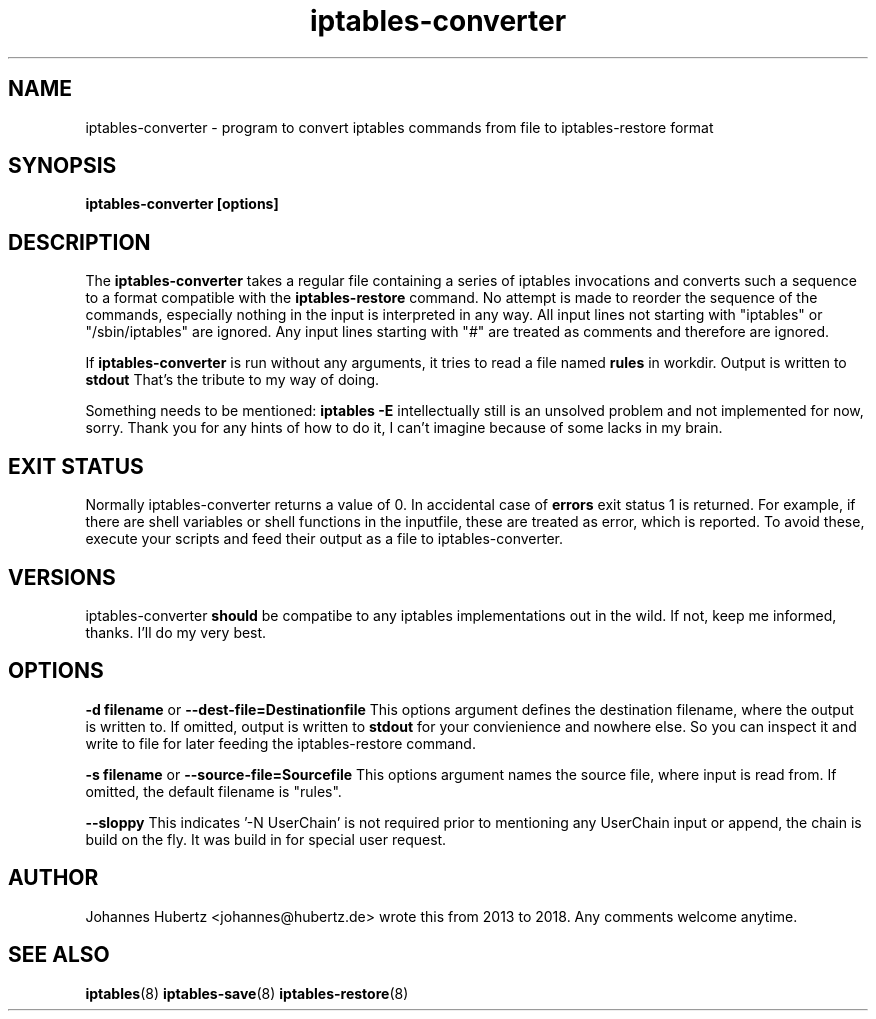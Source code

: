 
.\"Created with GNOME Manpages Editor Wizard gmanedit
.TH iptables-converter 8 "August 2018" "Johannes Hubertz" " "

.SH NAME
iptables-converter \- program to convert iptables commands from file to iptables-restore format

.SH SYNOPSIS
.B iptables-converter [options]

.SH DESCRIPTION
The
.B iptables-converter
takes a regular file containing a series of iptables
invocations and converts such a sequence to a format compatible with
the
.B iptables-restore
command. No attempt is made to reorder the sequence of the commands,
especially nothing in the input is interpreted in any way.
All input lines not starting with "iptables" or "/sbin/iptables"
are ignored. Any input lines starting with "#" are treated as comments
and therefore are ignored.

.PP
If \fBiptables-converter\fP is run without any arguments, it tries to read a file named
.B "rules"
in workdir. Output is written to
.B stdout
That's the tribute to my way of doing.

.PP
Something needs to be mentioned:
.B iptables -E
intellectually still is an unsolved problem and not implemented for now, sorry.
Thank you for any hints of how to do it, I can't imagine because of some lacks in my
brain.

.SH EXIT STATUS
Normally iptables-converter returns a value of 0. In accidental case of
.B errors
exit status 1 is returned. For example, if there are shell variables or shell functions
in the inputfile, these are treated as error, which is reported. To avoid these,
execute your scripts and feed their output as a file to iptables-converter.

.SH VERSIONS
iptables-converter
.B should
be compatibe to any iptables implementations out in the wild. If not, keep me
informed, thanks. I'll do my very best.

.SH OPTIONS
.B -d filename
or
.B --dest-file=Destinationfile
This options argument defines the destination filename, where the output is written to.
If omitted, output is written to
.B stdout
for your convienience and nowhere else. So you can inspect it and write to file
for later feeding the iptables-restore command.

.B -s filename
or
.B --source-file=Sourcefile
This options argument names the source file, where input is read from. If omitted, the
default filename is "rules".

.B --sloppy
This indicates '-N UserChain' is not required prior to mentioning any UserChain
input or append, the chain is build on the fly. It was build in for special user
request.

.SH AUTHOR
Johannes Hubertz <johannes@hubertz.de> wrote this from 2013 to 2018.
Any comments welcome anytime.

.SH "SEE ALSO"
.BR iptables (8)
.BR iptables-save (8)
.BR iptables-restore (8)
